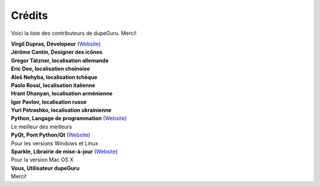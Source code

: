 Crédits
=======

Voici la liste des contributeurs de dupeGuru. Merci!

| **Virgil Dupras, Dévelopeur** (`Website <http://www.hardcoded.net>`__)

| **Jérôme Cantin, Designer des icônes**

| **Gregor Tätzner, localisation allemande**

| **Eric Dee, localisation choinoise**

| **Aleš Nehyba, localisation tchèque**

| **Paolo Rossi, localisation italienne**

| **Hrant Ohanyan, localisation arménienne**

| **Igor Pavlov, localisation russe**

| **Yuri Petrashko, localisation ukrainienne**

| **Python, Langage de programmation** (`Website <http://www.python.org>`__)
| Le meilleur des meilleurs

| **PyQt, Pont Python/Qt** (`Website <http://www.riverbankcomputing.co.uk>`__)
| Pour les versions Windows et Linux

| **Sparkle, Librairie de mise-à-jour** (`Website <http://andymatuschak.org/pages/sparkle>`__)
| Pour la version Mac OS X

| **Vous, Utilisateur dupeGuru**
| Merci!
